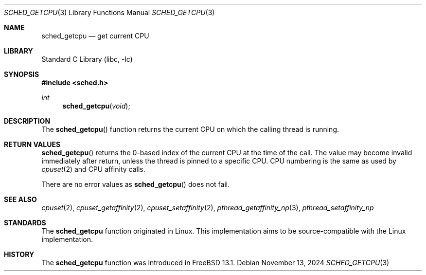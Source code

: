 .\" SPDX-License-Identifier: BSD-2-Clause
.\"
.\" Copyright (c) 2024 The FreeBSD Foundation
.\"
.\" This documentation was written by Ed Maste <emaste@FreeBSD.org>
.\" under sponsorship from the FreeBSD Foundation.
.\"
.Dd November 13, 2024
.Dt SCHED_GETCPU 3
.Os
.Sh NAME
.Nm sched_getcpu
.Nd get current CPU
.Sh LIBRARY
.Lb libc
.Sh SYNOPSIS
.In sched.h
.Ft int
.Fn sched_getcpu void
.Sh DESCRIPTION
The
.Fn sched_getcpu
function returns the current CPU on which the calling thread is running.
.Sh RETURN VALUES
.Fn sched_getcpu
returns the 0-based index of the current CPU at the time of the call.
The value may become invalid immediately after return, unless the thread is
pinned to a specific CPU.
CPU numbering is the same as used by
.Xr cpuset 2
and CPU affinity calls.
.Pp
There are no error values as
.Fn sched_getcpu
does not fail.
.Sh SEE ALSO
.Xr cpuset 2 ,
.Xr cpuset_getaffinity 2 ,
.Xr cpuset_setaffinity 2 ,
.Xr pthread_getaffinity_np 3 ,
.Xr pthread_setaffinity_np
.Sh STANDARDS
The
.Nm
function originated in Linux.
This implementation aims to be source-compatible with the Linux implementation.
.Sh HISTORY
The
.Nm
function was introduced in
.Fx 13.1 .
